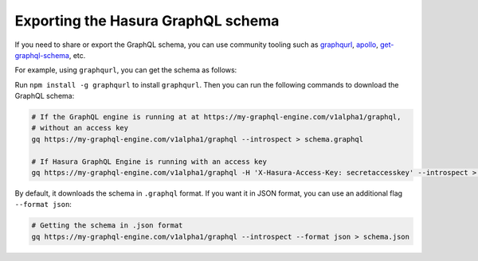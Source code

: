 Exporting the Hasura GraphQL schema
===================================

If you need to share or export the GraphQL schema, you can use community tooling such as
`graphqurl <https://github.com/hasura/graphqurl>`_, `apollo <https://github.com/apollographql/apollo-cli>`_,
`get-graphql-schema <https://github.com/prismagraphql/get-graphql-schema>`_, etc.

For example, using ``graphqurl``, you can get the schema as follows:

Run ``npm install -g graphqurl`` to install ``graphqurl``. Then you can run the following commands to download the
GraphQL schema:

.. code-block:: bash

  # If the GraphQL engine is running at at https://my-graphql-engine.com/v1alpha1/graphql,
  # without an access key
  gq https://my-graphql-engine.com/v1alpha1/graphql --introspect > schema.graphql

  # If Hasura GraphQL Engine is running with an access key
  gq https://my-graphql-engine.com/v1alpha1/graphql -H 'X-Hasura-Access-Key: secretaccesskey' --introspect > schema.graphql

By default, it downloads the schema in ``.graphql`` format. If you want it in JSON format, you can use an additional
flag ``--format json``:

.. code-block:: bash

  # Getting the schema in .json format
  gq https://my-graphql-engine.com/v1alpha1/graphql --introspect --format json > schema.json
